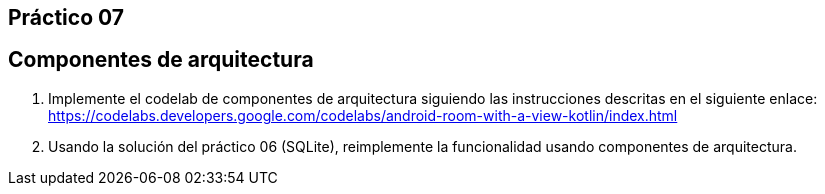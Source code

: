 ﻿== Práctico 07

## Componentes de arquitectura

1. Implemente el codelab de componentes de arquitectura siguiendo las instrucciones descritas en el siguiente enlace: https://codelabs.developers.google.com/codelabs/android-room-with-a-view-kotlin/index.html

2. Usando la solución del práctico 06 (SQLite), reimplemente la funcionalidad usando componentes de arquitectura.
